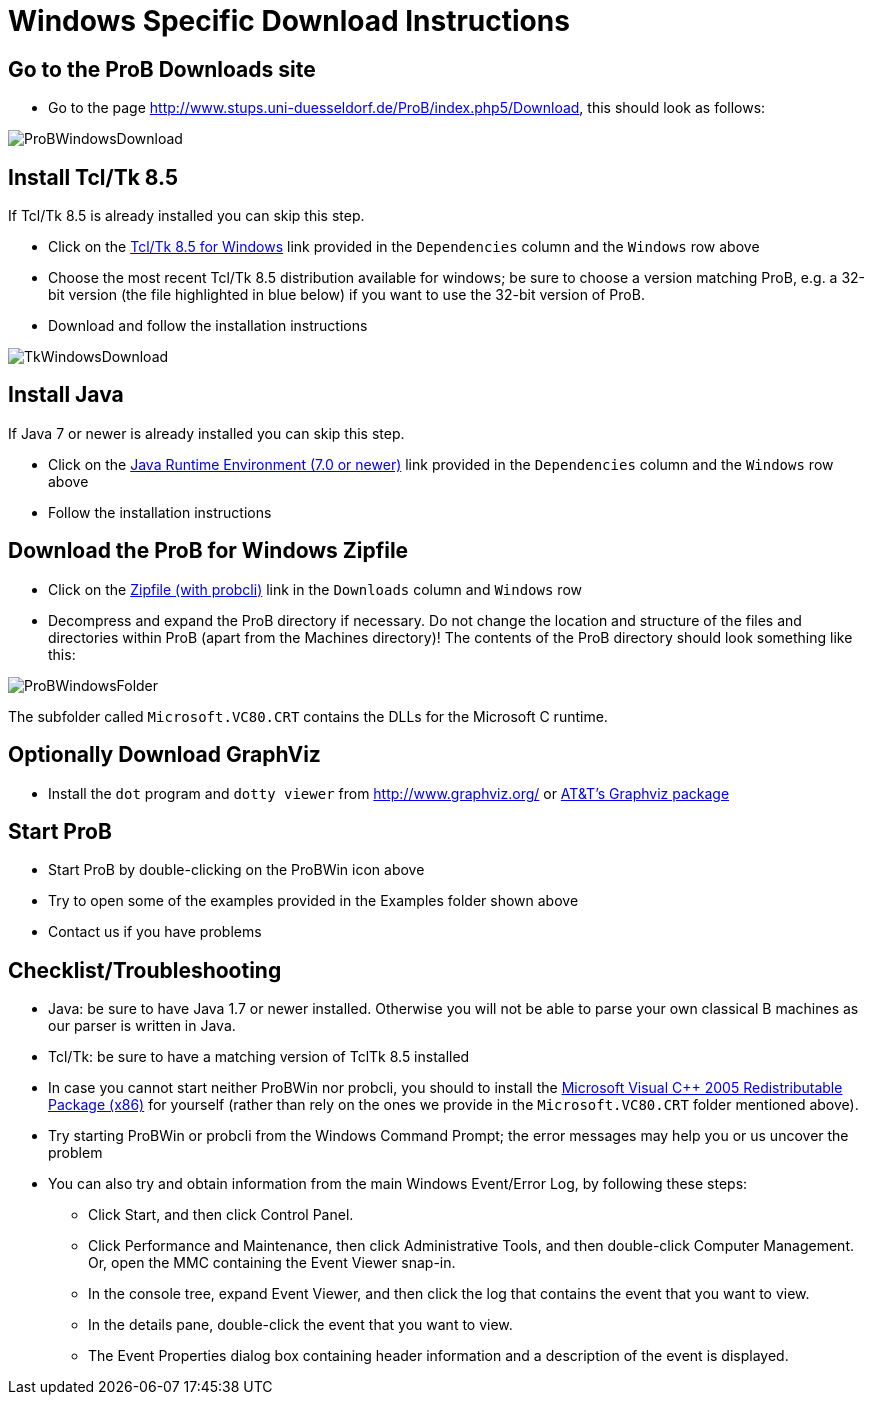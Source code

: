 = Windows Specific Download Instructions

[[go-to-the-prob-downloads-site]]
== Go to the ProB Downloads site

* Go to the page
http://www.stups.uni-duesseldorf.de/ProB/index.php5/Download[http://www.stups.uni-duesseldorf.de/ProB/index.php5/Download],
this should look as follows:

image::ProBWindowsDownload.png[]

[[install-tcltk-8.5]]
== Install Tcl/Tk 8.5

If Tcl/Tk 8.5 is already installed you can skip this step.

* Click on the http://downloads.activestate.com/ActiveTcl/releases/[Tcl/Tk 8.5 for
Windows] link provided in the `Dependencies` column and the
`Windows` row above
* Choose the most recent Tcl/Tk 8.5 distribution available for windows;
be sure to choose a version matching ProB, e.g. a 32-bit version (the
file highlighted in blue below) if you want to use the 32-bit version of
ProB.
* Download and follow the installation instructions

image::TkWindowsDownload.png[]

[[install-java]]
== Install Java

If Java 7 or newer is already installed you can skip this step.

* Click on the http://java.com/en/[Java Runtime Environment (7.0 or
newer)] link provided in the `Dependencies` column and the `Windows` row above
* Follow the installation instructions

[[download-the-prob-for-windows-zipfile]]
== Download the ProB for Windows Zipfile

* Click on the http://nightly.cobra.cs.uni-duesseldorf.de/releases/1.4.1/ProB.windows.zip[Zipfile
(with probcli)] link in the `Downloads` column and `Windows` row
* Decompress and expand the ProB directory if necessary. Do not change
the location and structure of the files and directories within ProB
(apart from the Machines directory)! The contents of the ProB directory
should look something like this:

image::ProBWindowsFolder.png[]

The subfolder called `Microsoft.VC80.CRT` contains the DLLs for the
Microsoft C runtime.

[[optionally-download-graphviz]]
== Optionally Download GraphViz

* Install the `dot` program and `dotty viewer` from
http://www.graphviz.org/ or http://www.research.att.com/sw/tools/graphviz/[AT&T's Graphviz package]

[[start-prob]]
== Start ProB

* Start ProB by double-clicking on the ProBWin icon above
* Try to open some of the examples provided in the Examples folder shown above
* Contact us if you have problems

[[checklist-troubleshooting]]
== Checklist/Troubleshooting

* Java: be sure to have Java 1.7 or newer installed. Otherwise you will
not be able to parse your own classical B machines as our parser is
written in Java.

* Tcl/Tk: be sure to have a matching version of TclTk 8.5 installed

* In case you cannot start neither ProBWin nor probcli, you should to
install the
http://www.microsoft.com/en-us/download/details.aspx?id=3387[Microsoft
Visual C++ 2005 Redistributable Package (x86)] for yourself (rather than
rely on the ones we provide in the `Microsoft.VC80.CRT` folder
mentioned above).

* Try starting ProBWin or probcli from the Windows Command Prompt; the
error messages may help you or us uncover the problem

* You can also try and obtain information from the main Windows
Event/Error Log, by following these steps:
** Click Start, and then click Control Panel.
** Click Performance and Maintenance, then click Administrative Tools,
and then double-click Computer Management. Or, open the MMC containing
the Event Viewer snap-in.
** In the console tree, expand Event Viewer, and then click the log that
contains the event that you want to view.
** In the details pane, double-click the event that you want to view.
** The Event Properties dialog box containing header information and a
description of the event is displayed.
